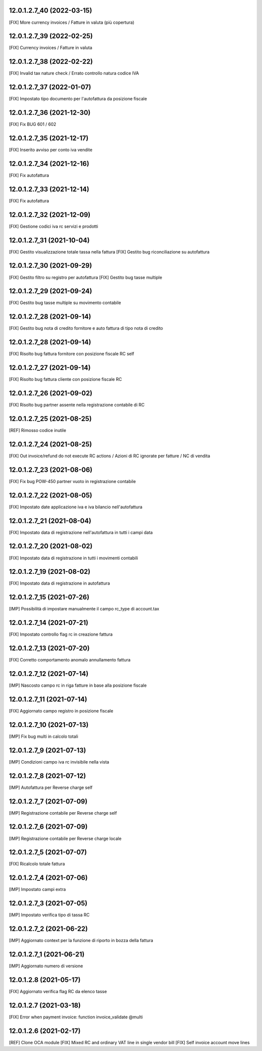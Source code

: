 12.0.1.2.7_40 (2022-03-15)
~~~~~~~~~~~~~~~~~~~~~~~~~~

[FIX] More currency invoices / Fatture in valuta (più copertura)

12.0.1.2.7_39 (2022-02-25)
~~~~~~~~~~~~~~~~~~~~~~~~~~

[FIX] Currency invoices / Fatture in valuta

12.0.1.2.7_38 (2022-02-22)
~~~~~~~~~~~~~~~~~~~~~~~~~~

[FIX] Invalid tax nature check / Errato controllo natura codice IVA

12.0.1.2.7_37 (2022-01-07)
~~~~~~~~~~~~~~~~~~~~~~~~~~

[FIX] Impostato tipo documento per l'autofattura da posizione fiscale

12.0.1.2.7_36 (2021-12-30)
~~~~~~~~~~~~~~~~~~~~~~~~~~

[FIX] Fix BUG 601 / 602

12.0.1.2.7_35 (2021-12-17)
~~~~~~~~~~~~~~~~~~~~~~~~~~

[FIX] Inserito avviso per conto iva vendite

12.0.1.2.7_34 (2021-12-16)
~~~~~~~~~~~~~~~~~~~~~~~~~~

[FIX] Fix autofattura

12.0.1.2.7_33 (2021-12-14)
~~~~~~~~~~~~~~~~~~~~~~~~~~

[FIX] Fix autofattura

12.0.1.2.7_32 (2021-12-09)
~~~~~~~~~~~~~~~~~~~~~~~~~~

[FIX] Gestione codici iva rc servizi e prodotti

12.0.1.2.7_31 (2021-10-04)
~~~~~~~~~~~~~~~~~~~~~~~~~~

[FIX] Gestito visualizzazione totale tassa nella fattura
[FIX] Gestito bug riconciliazione su autofattura

12.0.1.2.7_30 (2021-09-29)
~~~~~~~~~~~~~~~~~~~~~~~~~~

[FIX] Gestito filtro su registro per autofattura
[FIX] Gestito bug tasse multiple

12.0.1.2.7_29 (2021-09-24)
~~~~~~~~~~~~~~~~~~~~~~~~~~

[FIX] Gestito bug tasse multiple su movimento contabile

12.0.1.2.7_28 (2021-09-14)
~~~~~~~~~~~~~~~~~~~~~~~~~~

[FIX] Gestito bug nota di credito fornitore e auto fattura di tipo nota di credito

12.0.1.2.7_28 (2021-09-14)
~~~~~~~~~~~~~~~~~~~~~~~~~~

[FIX] Risolto bug fattura fornitore con posizione fiscale RC self

12.0.1.2.7_27 (2021-09-14)
~~~~~~~~~~~~~~~~~~~~~~~~~~

[FIX] Risolto bug fattura cliente con posizione fiscale RC

12.0.1.2.7_26 (2021-09-02)
~~~~~~~~~~~~~~~~~~~~~~~~~~

[FIX] Risolto bug partner assente nella registrazione contabile di RC

12.0.1.2.7_25 (2021-08-25)
~~~~~~~~~~~~~~~~~~~~~~~~~~

[REF] Rimosso codice inutile

12.0.1.2.7_24 (2021-08-25)
~~~~~~~~~~~~~~~~~~~~~~~~~~

[FIX] Out invoice/refund do not execute RC actions / Azioni di RC ignorate per fatture / NC di vendita

12.0.1.2.7_23 (2021-08-06)
~~~~~~~~~~~~~~~~~~~~~~~~~~

[FIX] Fix bug POW-450 partner vuoto in registrazione contabile

12.0.1.2.7_22 (2021-08-05)
~~~~~~~~~~~~~~~~~~~~~~~~~~

[FIX] Impostato date applicazione iva e iva bilancio nell'autofattura

12.0.1.2.7_21 (2021-08-04)
~~~~~~~~~~~~~~~~~~~~~~~~~~

[FIX] Impostato data di registrazione nell'autofattura in tutti i campi data

12.0.1.2.7_20 (2021-08-02)
~~~~~~~~~~~~~~~~~~~~~~~~~~

[FIX] Impostato data di registrazione in tutti i movimenti contabili

12.0.1.2.7_19 (2021-08-02)
~~~~~~~~~~~~~~~~~~~~~~~~~~

[FIX] Impostato data di registrazione in autofattura

12.0.1.2.7_15 (2021-07-26)
~~~~~~~~~~~~~~~~~~~~~~~~~~

[IMP] Possibilità di impostare manualmente il campo rc_type di account.tax

12.0.1.2.7_14 (2021-07-21)
~~~~~~~~~~~~~~~~~~~~~~~~~~

[FIX] Impostato controllo flag rc in creazione fattura

12.0.1.2.7_13 (2021-07-20)
~~~~~~~~~~~~~~~~~~~~~~~~~~

[FIX] Corretto comportamento anomalo annullamento fattura

12.0.1.2.7_12 (2021-07-14)
~~~~~~~~~~~~~~~~~~~~~~~~~~

[IMP] Nascosto campo rc in riga fatture in base alla posizione fiscale

12.0.1.2.7_11 (2021-07-14)
~~~~~~~~~~~~~~~~~~~~~~~~~~

[FIX] Aggiornato campo registro in posizione fiscale

12.0.1.2.7_10 (2021-07-13)
~~~~~~~~~~~~~~~~~~~~~~~~~~

[IMP] Fix bug multi in calcolo totali

12.0.1.2.7_9 (2021-07-13)
~~~~~~~~~~~~~~~~~~~~~~~~~~

[IMP] Condizioni campo iva rc invisibile nella vista

12.0.1.2.7_8 (2021-07-12)
~~~~~~~~~~~~~~~~~~~~~~~~~~

[IMP] Autofattura per Reverse charge self

12.0.1.2.7_7 (2021-07-09)
~~~~~~~~~~~~~~~~~~~~~~~~~~

[IMP] Registrazione contabile per Reverse charge self

12.0.1.2.7_6 (2021-07-09)
~~~~~~~~~~~~~~~~~~~~~~~~~~

[IMP] Registrazione contabile per Reverse charge locale

12.0.1.2.7_5 (2021-07-07)
~~~~~~~~~~~~~~~~~~~~~~~~~~

[FIX] Ricalcolo totale fattura

12.0.1.2.7_4 (2021-07-06)
~~~~~~~~~~~~~~~~~~~~~~~~~~

[IMP] Impostato campi extra

12.0.1.2.7_3 (2021-07-05)
~~~~~~~~~~~~~~~~~~~~~~~~~~

[IMP] Impostato verifica tipo di tassa RC

12.0.1.2.7_2 (2021-06-22)
~~~~~~~~~~~~~~~~~~~~~~~~~~

[IMP] Aggiornato context per la funzione di riporto in bozza della fattura

12.0.1.2.7_1 (2021-06-21)
~~~~~~~~~~~~~~~~~~~~~~~~~~

[IMP] Aggiornato numero di versione

12.0.1.2.8 (2021-05-17)
~~~~~~~~~~~~~~~~~~~~~~~~

[FIX] Aggiornato verifica flag RC da elenco tasse

12.0.1.2.7 (2021-03-18)
~~~~~~~~~~~~~~~~~~~~~~~~

[FIX] Error when payment invoice: function invoice_validate @multi


12.0.1.2.6 (2021-02-17)
~~~~~~~~~~~~~~~~~~~~~~~~

[REF] Clone OCA module
[FIX] Mixed RC and ordinary VAT line in single vendor bill
[FIX] Self invoice account move lines
